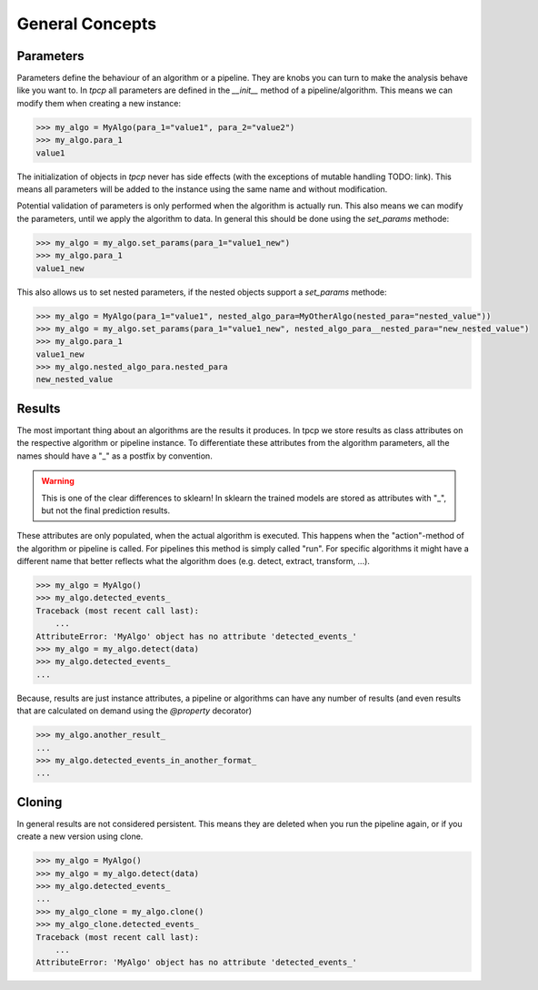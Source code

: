 General Concepts
================

Parameters
----------

Parameters define the behaviour of an algorithm or a pipeline.
They are knobs you can turn to make the analysis behave like you want to.
In `tpcp` all parameters are defined in the `__init__` method of a pipeline/algorithm.
This means we can modify them when creating a new instance:

.. code-block:: python

    >>> my_algo = MyAlgo(para_1="value1", para_2="value2")
    >>> my_algo.para_1
    value1

The initialization of objects in `tpcp` never has side effects (with the exceptions of mutable handling TODO: link).
This means all parameters will be added to the instance using the same name and without modification.

Potential validation of parameters is only performed when the algorithm is actually run.
This also means we can modify the parameters, until we apply the algorithm to data.
In general this should be done using the `set_params` methode:

.. code-block:: python

    >>> my_algo = my_algo.set_params(para_1="value1_new")
    >>> my_algo.para_1
    value1_new

This also allows us to set nested parameters, if the nested objects support a `set_params` methode:

.. code-block:: python

    >>> my_algo = MyAlgo(para_1="value1", nested_algo_para=MyOtherAlgo(nested_para="nested_value"))
    >>> my_algo = my_algo.set_params(para_1="value1_new", nested_algo_para__nested_para="new_nested_value")
    >>> my_algo.para_1
    value1_new
    >>> my_algo.nested_algo_para.nested_para
    new_nested_value




Results
-------

The most important thing about an algorithms are the results it produces.
In tpcp we store results as class attributes on the respective algorithm or pipeline instance.
To differentiate these attributes from the algorithm parameters, all the names should have a "_" as a postfix by
convention.

.. warning:: This is one of the clear differences to sklearn!
             In sklearn the trained models are stored as attributes with "_", but not the final prediction results.

These attributes are only populated, when the actual algorithm is executed.
This happens when the "action"-method of the algorithm or pipeline is called.
For pipelines this method is simply called "run".
For specific algorithms it might have a different name that better reflects what the algorithm does
(e.g. detect, extract, transform, ...).

.. code-block:: python

    >>> my_algo = MyAlgo()
    >>> my_algo.detected_events_
    Traceback (most recent call last):
        ...
    AttributeError: 'MyAlgo' object has no attribute 'detected_events_'
    >>> my_algo = my_algo.detect(data)
    >>> my_algo.detected_events_
    ...

Because, results are just instance attributes, a pipeline or algorithms can have any number of results (and even results
that are calculated on demand using the `@property` decorator)

.. code-block:: python

    >>> my_algo.another_result_
    ...
    >>> my_algo.detected_events_in_another_format_
    ...

Cloning
-------

In general results are not considered persistent.
This means they are deleted when you run the pipeline again, or if you create a new version using clone.

.. code-block:: python

    >>> my_algo = MyAlgo()
    >>> my_algo = my_algo.detect(data)
    >>> my_algo.detected_events_
    ...
    >>> my_algo_clone = my_algo.clone()
    >>> my_algo_clone.detected_events_
    Traceback (most recent call last):
        ...
    AttributeError: 'MyAlgo' object has no attribute 'detected_events_'


